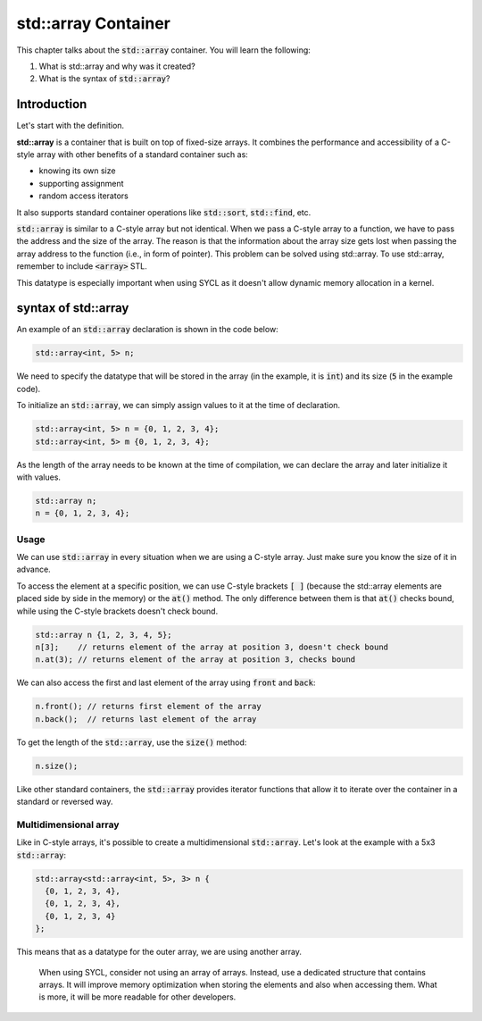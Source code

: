 std::array Container
####################

This chapter talks about the :code:`std::array` container. You will learn the following:

#. What is std::array and why was it created?
#. What is the syntax of :code:`std::array`?

Introduction
************

Let's start with the definition.

**std::array** is a container that is built on top of fixed-size arrays. It combines the performance and accessibility of a C-style array with other benefits of a standard container such as:

* knowing its own size
* supporting assignment 
* random access iterators

It also supports standard container operations like :code:`std::sort`, :code:`std::find`, etc.

:code:`std::array` is similar to a C-style array but not identical. When we pass a C-style array to a function, we have to pass the address and the size of the array. The reason is that the information about the array size gets lost when passing the array address to the function (i.e., in form of pointer).  This problem can be solved using std::array.  To use std::array, remember to include :code:`<array>` STL.

This datatype is especially important when using SYCL as it doesn't allow dynamic memory allocation in a kernel.

syntax of std::array
********************

An example of an :code:`std::array` declaration is shown in the code below:

.. code-block:: cpp
   
   std::array<int, 5> n;

We need to specify the datatype that will be stored in the array (in the example, it is :code:`int`) and its size (:code:`5` in the example code).

To initialize an :code:`std::array`, we can simply assign values to it at the time of declaration.

.. code-block:: cpp
   
   std::array<int, 5> n = {0, 1, 2, 3, 4};
   std::array<int, 5> m {0, 1, 2, 3, 4}; 

As the length of the array needs to be known at the time of compilation, we can declare the array and later initialize it with values.

.. code-block:: cpp
   
   std::array n;
   n = {0, 1, 2, 3, 4};

Usage
======

We can use :code:`std::array` in every situation when we are using a C-style array. Just make sure you know the size of it in advance.

To access the element at a specific position, we can use C-style brackets :code:`[ ]` (because the std::array elements are placed side by side in the memory) or the :code:`at()` method. The only difference between them is that :code:`at()` checks bound, while using the C-style brackets doesn't check bound.

.. code-block:: cpp
   
   std::array n {1, 2, 3, 4, 5};
   n[3];    // returns element of the array at position 3, doesn't check bound
   n.at(3); // returns element of the array at position 3, checks bound

We can also access the first and last element of the array using :code:`front` and :code:`back`:

.. code-block:: cpp
   
   n.front(); // returns first element of the array
   n.back();  // returns last element of the array

To get the length of the :code:`std::array`, use the :code:`size()` method:

.. code-block:: cpp
   
   n.size();


Like other standard containers, the :code:`std::array` provides iterator functions that allow it to iterate over the container in a standard or reversed way.

Multidimensional array
======================

Like in C-style arrays, it's possible to create a multidimensional :code:`std::array`. Let's look at the example with a 5x3 :code:`std::array`:

.. code-block:: cpp
   
   std::array<std::array<int, 5>, 3> n {
     {0, 1, 2, 3, 4}, 
     {0, 1, 2, 3, 4}, 
     {0, 1, 2, 3, 4}
   };

This means that as a datatype for the outer array, we are using another array.

    When using SYCL, consider not using an array of arrays. Instead, use a dedicated structure that contains arrays. It will improve memory optimization when storing the elements and also when accessing them. What is more, it will be more readable for other developers.
